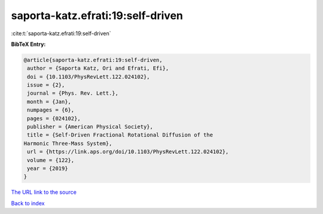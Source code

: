 saporta-katz.efrati:19:self-driven
==================================

:cite:t:`saporta-katz.efrati:19:self-driven`

**BibTeX Entry:**

.. code-block:: bibtex

   @article{saporta-katz.efrati:19:self-driven,
    author = {Saporta Katz, Ori and Efrati, Efi},
    doi = {10.1103/PhysRevLett.122.024102},
    issue = {2},
    journal = {Phys. Rev. Lett.},
    month = {Jan},
    numpages = {6},
    pages = {024102},
    publisher = {American Physical Society},
    title = {Self-Driven Fractional Rotational Diffusion of the
   Harmonic Three-Mass System},
    url = {https://link.aps.org/doi/10.1103/PhysRevLett.122.024102},
    volume = {122},
    year = {2019}
   }

`The URL link to the source <ttps://link.aps.org/doi/10.1103/PhysRevLett.122.024102}>`__


`Back to index <../By-Cite-Keys.html>`__
